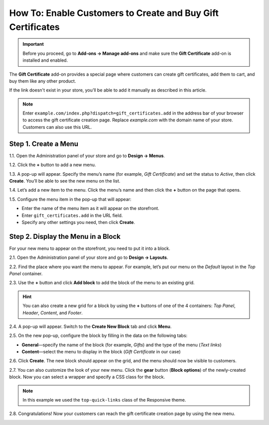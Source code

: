 ************************************************************
How To: Enable Customers to Create and Buy Gift Certificates
************************************************************

.. important::

    Before you proceed, go to **Add-ons → Manage add-ons** and make sure the **Gift Certificate** add-on is installed and enabled.

The **Gift Certificate** add-on provides a special page where customers can create gift certificates, add them to cart, and buy them like any other product.

.. image:: img/buy_gift_certificate.png
    :align: center
    :alt: A gift certificate can include free products, a certain amount of money, or both.

If the link doesn't exist in your store, you’ll be able to add it manually as described in this article.

.. note::

    Enter ``example.com/index.php?dispatch=gift_certificates.add`` in the address bar of your browser to access the gift certificate creation page. Replace *example.com* with the domain name of your store. Customers can also use this URL.

=====================
Step 1. Create a Menu
=====================

1.1. Open the Administration panel of your store and go to **Design → Menus**.

1.2. Click the **+** button to add a new menu.

1.3. A pop-up will appear. Specify the menu’s name (for example, *Gift Certificate*) and set the status to *Active*, then click **Create**. You’ll be able to see the new menu on the list.

.. image:: img/create_menu.png
    :align: center
    :alt: Add a menu that will house the link to the gift certificate creation page.

1.4. Let’s add a new item to the menu. Click the menu’s name and then click the **+** button on the page that opens.

1.5. Configure the menu item in the pop-up that will appear:

* Enter the name of the menu item as it will appear on the storefront. 

* Enter ``gift_certificates.add`` in the URL field.

* Specify any other settings you need, then click **Create**.

.. image:: img/menu_item.png
    :align: center
    :alt: Add a menu item that links to the gift certificate creation page.

===================================
Step 2. Display the Menu in a Block
===================================

For your new menu to appear on the storefront, you need to put it into a block.

2.1. Open the Administration panel of your store and go to **Design → Layouts**.

2.2. Find the place where you want the menu to appear. For example, let’s put our menu on the *Default* layout in the *Top Panel* container.

2.3. Use the **+** button and click **Add block** to add the block of the menu to an existing grid.

.. image:: img/add_block.png
    :align: center
    :alt: Create a block in the place where you want the menu to appear.

.. hint::

    You can also create a new grid for a block by using the **+** buttons of one of the 4 containers: *Top Panel*, *Header*, *Content*, and *Footer*.

2.4. A pop-up will appear. Switch to the **Create New Block** tab and click **Menu**.

.. image:: img/block_type.png
    :align: center
    :alt: Select the Menu block type for your new block.

2.5. On the new pop-up, configure the block by filling in the data on the following tabs:

* **General**—specify the name of the block (for example, *Gifts*) and the type of the menu (*Text links*)

* **Content**—select the menu to display in the block (*Gift Certificate* in our case)

2.6. Click **Create**. The new block should appear on the grid, and the menu should now be visible to customers.

2.7. You can also customize the look of your new menu. Click the **gear** button (**Block options**) of the newly-created block. Now you can select a wrapper and specify a CSS class for the block.

.. note::

    In this example we used the ``top-quick-links`` class of the Responsive theme.

.. image:: img/custom_css.png
    :align: center
    :alt: Use wrappers and user-defined CSS classes to change the look of the menu.

2.8. Congratulations! Now your customers can reach the gift certificate creation page by using the new menu.

.. image:: img/gifts_block_on_the_storefront.png
    :align: center
    :alt: The new menu block as it appears on the storefront.
